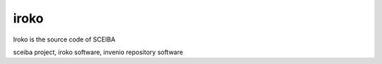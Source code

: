 ..
    Copyright (C) 2019 UPR.

    iroko is free software; you can redistribute it and/or modify it under
    the terms of the MIT License; see LICENSE file for more details.

=======
 iroko
=======
Iroko is the source code of SCEIBA

.. image:: https://sceiba-lab.upr.edu.cu/static/images/sceiba-logo.png
        :target: https://sceiba-lab.upr.edu.cu

sceiba project, iroko software, invenio repository software




